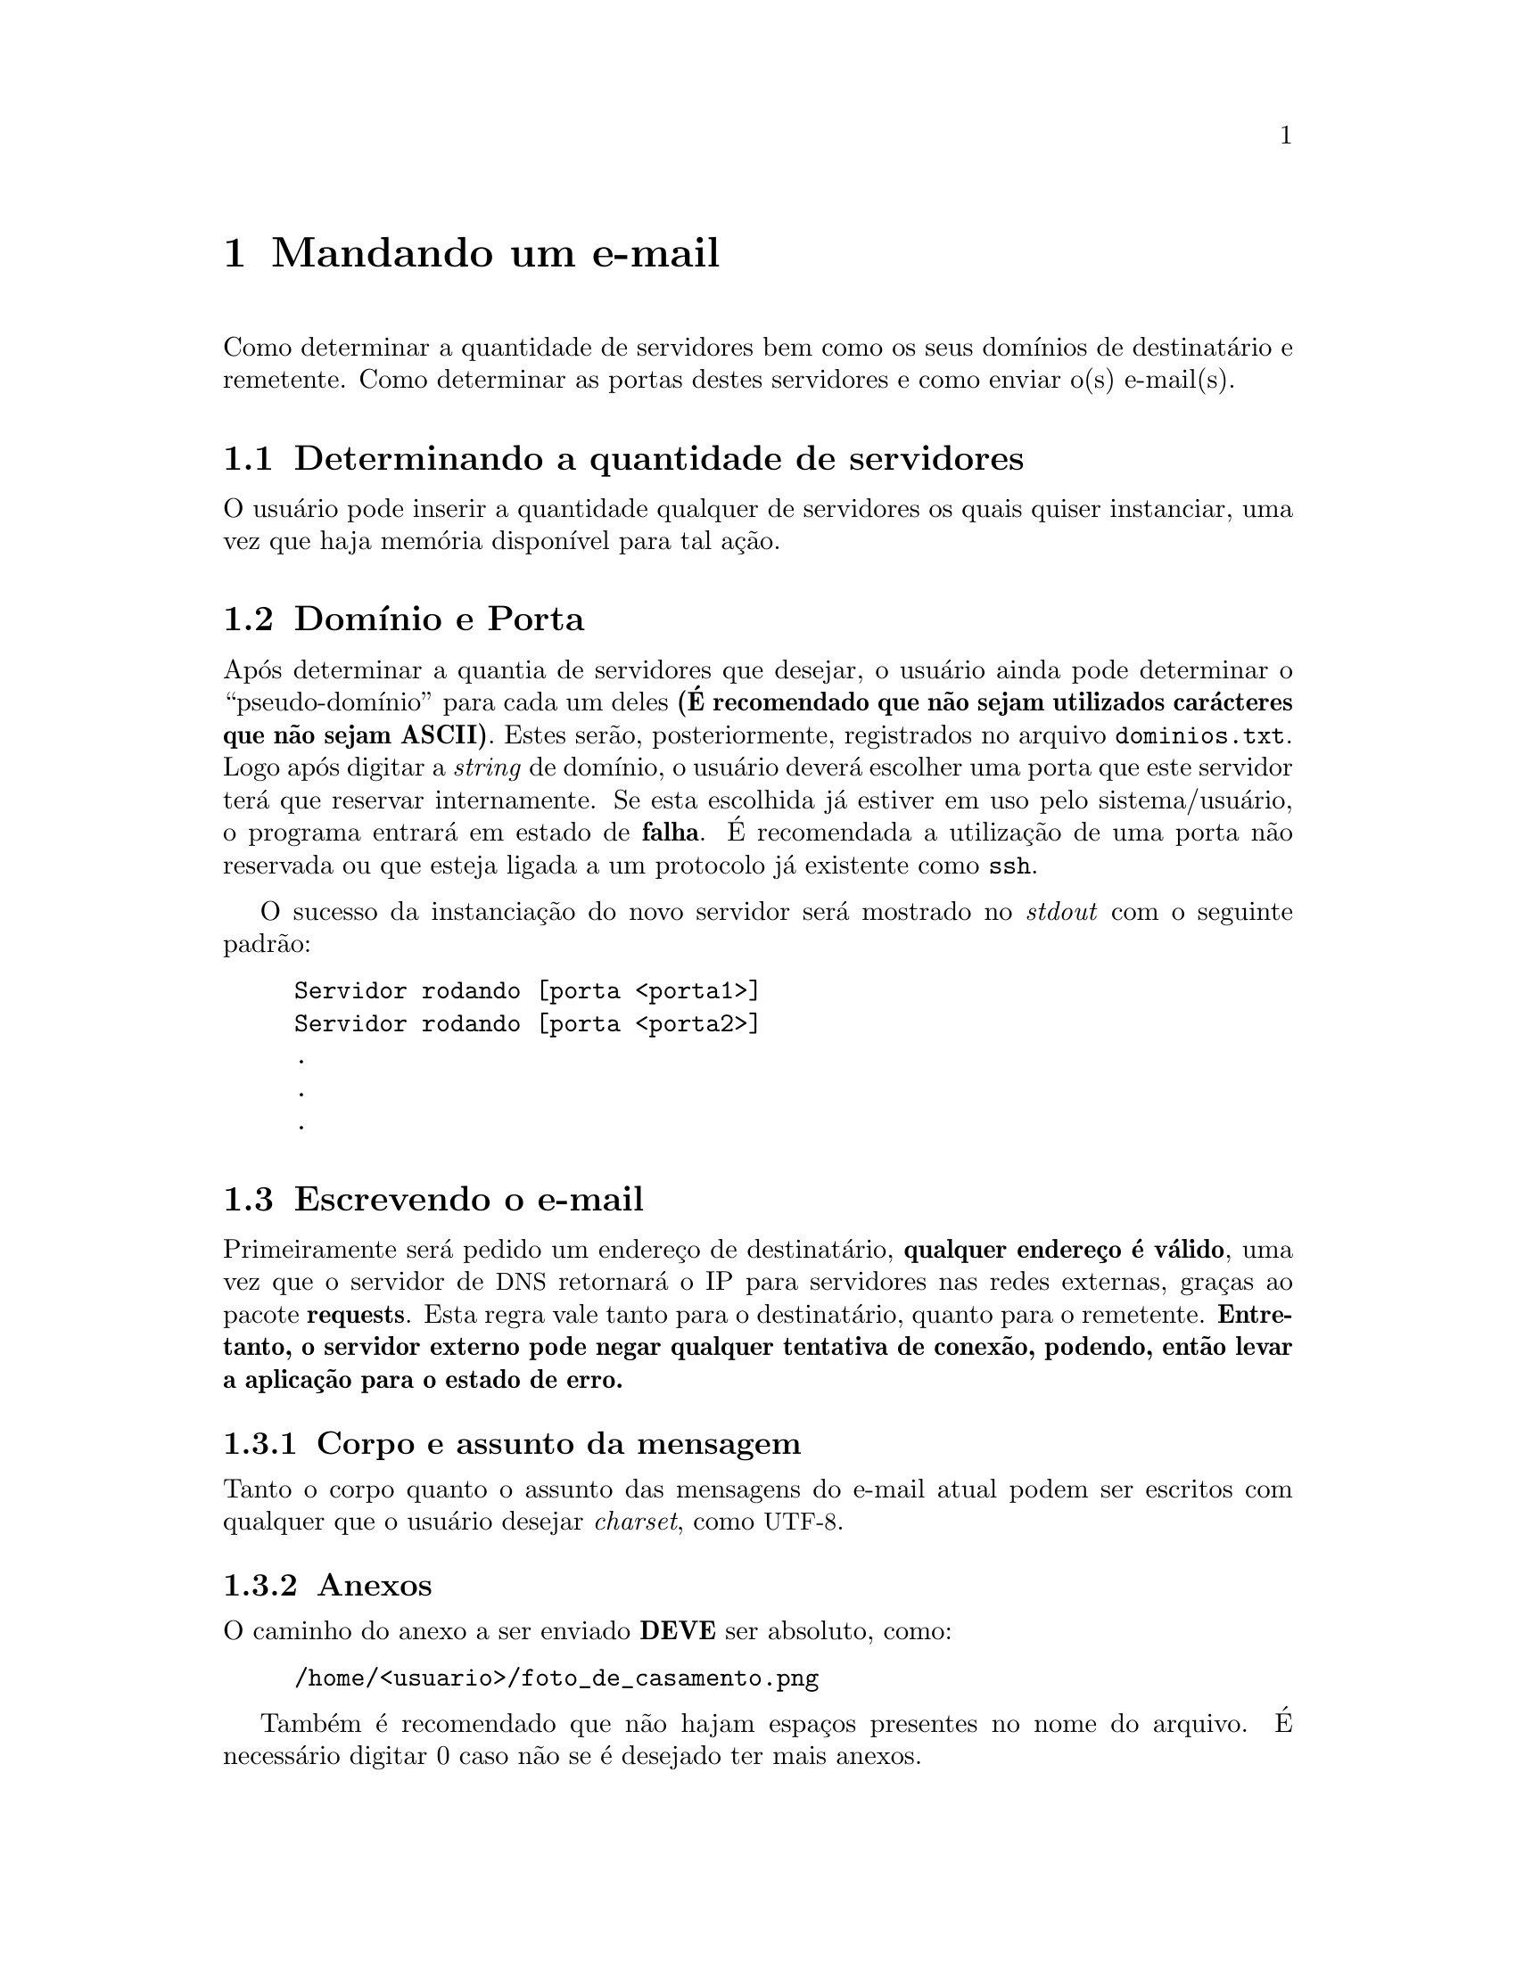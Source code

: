 @node Mandando um e-mail
@chapter Mandando um e-mail
Como determinar a quantidade
de servidores bem como os seus domínios de destinatário e remetente.
Como determinar as portas destes servidores e como enviar o(s) e-mail(s).

@node Determinando a quantidade de servidores
@section Determinando a quantidade de servidores
O usuário pode inserir a quantidade qualquer de servidores os quais quiser
instanciar, uma vez que haja memória disponível para tal ação.

@node Domínio e Porta
@section Domínio e Porta
Após determinar a quantia de servidores que desejar, o usuário ainda pode
determinar o ``pseudo-domínio'' para cada um deles @strong{(É recomendado que não sejam utilizados carácteres que não sejam ASCII)}.
Estes serão, posteriormente, registrados no arquivo @file{dominios.txt}. Logo após digitar
a @emph{string} de domínio, o usuário deverá escolher uma porta que este servidor
terá que reservar internamente. Se esta escolhida já estiver em uso pelo sistema/usuário,
o programa entrará em estado de @strong{falha}. É recomendada a utilização de uma porta
não reservada ou que esteja ligada a um protocolo já existente como @command{ssh}.

O sucesso da instanciação do novo servidor será mostrado no @emph{stdout}
com o seguinte padrão:

@example
Servidor rodando [porta <porta1>]
Servidor rodando [porta <porta2>]
.
.
.
@end example

@node Escrevendo o e-mail
@section Escrevendo o e-mail
Primeiramente será pedido um endereço de destinatário, @strong{qualquer endereço é válido},
uma vez que o servidor de @acronym{DNS} retornará o IP para servidores nas redes externas,
graças ao pacote @strong{requests}. Esta regra vale tanto para o destinatário, quanto
para o remetente.
@strong{Entretanto, o servidor externo pode negar qualquer tentativa de conexão, podendo,
então levar a aplicação para o estado de erro.}

@subsection Corpo e assunto da mensagem
Tanto o corpo quanto o assunto das mensagens do e-mail atual podem ser escritos com
qualquer que o usuário desejar @emph{charset}, como @acronym{UTF-8}.

@subsection Anexos
O caminho do anexo a ser enviado @strong{DEVE} ser absoluto,
como:
@example
/home/<usuario>/foto_de_casamento.png
@end example

Também é recomendado que não
hajam espaços presentes no nome do arquivo. É necessário digitar 0 caso não se
é desejado ter mais anexos.

@node Enviando o e-mail
@section Enviando o e-mail
Após todos os passos terem sido seguidos corretamente, o e-mail será enviado
para o destinatário desejado.
